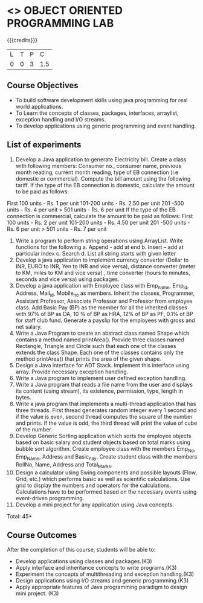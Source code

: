 * <<<309>>> OBJECT ORIENTED PROGRAMMING LAB
:properties:
:author: Dr. B. Prabavathy and Dr. B. Bharathi
:date: 
:end:

#+startup: showall

{{{credits}}}
| L | T | P | C |
| 0 | 0 | 3 | 1.5 |

** Course Objectives
- To build software development skills using java programming for real world applications.
- To Learn the concepts of  classes, packages, interfaces, arraylist, exception handling and I/O streams.
- To develop applications using  generic programming and event handling.


** List of experiments

1. Develop a Java application to generate Electricity bill. Create a class with following members: Consumer no., consumer name, previous month reading, current month reading, type of EB connection (i.e domestic or commercial). Compute the bill amount using the following tariff.
      If the type of the EB connection is domestic, calculate the amount to be paid as follows:
First 100 units    - Rs. 1 per unit
101-200 units    - Rs. 2.50 per unit
201 -500 units - Rs. 4 per unit
> 501  units     - Rs. 6 per unit
If the type of the EB connection is commercial, calculate the amount to be paid as follows:
First 100 units    - Rs. 2 per unit
101-200 units    - Rs. 4.50 per unit
201 -500 units - Rs. 6 per unit
> 501  units     - Rs. 7 per unit
2. Write a program to perform string operations using ArrayList. Write functions for the following
       a. Append - add at end
       b. Insert – add at particular index
       c. Search
       d. List all string starts with given letter
3. Develop a java application to implement currency converter (Dollar to INR, EURO to INR, Yen to INR and vice versa), distance converter (meter to KM, miles to KM and vice versa) , time converter (hours to minutes, seconds and vice versa) using packages.
4. Develop a java application with Employee class with Emp_name, Emp_id, Address, Mail_id, Mobile_no as members. Inherit the classes, Programmer, Assistant Professor, Associate Professor and Professor from employee class. Add Basic Pay (BP) as the member for all the inherited classes with 97% of BP as DA, 10 % of BP as HRA, 12% of BP as PF, 0.1% of BP for staff club fund. Generate a payslip for the employees with gross and net salary.
5. Write a Java Program to create an abstract class named Shape which contains a method named printArea(). Provide three classes named Rectangle, Triangle and Circle such that each one of the classes extends the class Shape. Each one of the classes contains only the method printArea() that prints the area of the given shape.
6. Design a Java interface for ADT Stack. Implement this interface using array. Provide necessary exception handling.
7. Write a Java program to implement user defined exception handling.
8. Write a Java program that reads a file name from the user and displays its content (using stream), its existence, permission, type, length in bytes. 
9. Write a java program that implements a multi-thread application that has three threads. First thread generates random integer every 1 second and if the value is even, second thread computes the square of the number and prints. If the value is odd, the third thread will print the value of cube of the number.
10. Develop Generic Sorting application which sorts the employee objects based on basic salary and student objects based on total marks using bubble sort algorithm. Create employee class with the members Emp_No, Emp_Name, Address and Basic_Pay. Create student class with the members RollNo, Name, Address and Total_Marks. 
11. Design a calculator using Swing components and possible layouts (Flow, Grid, etc.) which performs basic as well as scientific calculations.  Use grid to display the numbers and operators for the calculations. Calculations have to be performed based on the necessary events using event-driven programming.
12. Develop a mini project for any application using Java concepts.



\hfill *Total: 45*

** Course Outcomes
After the completion of this course, students will be able to: 
- Develop applications using classes and packages.(K3)
- Apply interface and inheritance concepts to write programs.(K3)
- Experiment the concepts of multithreading and exception handling.(K3)
- Design applications using I/O streams and generic programming.(K3)
- Apply appropriate features of Java programming paradigm to design mini project. 	(K3)
      
